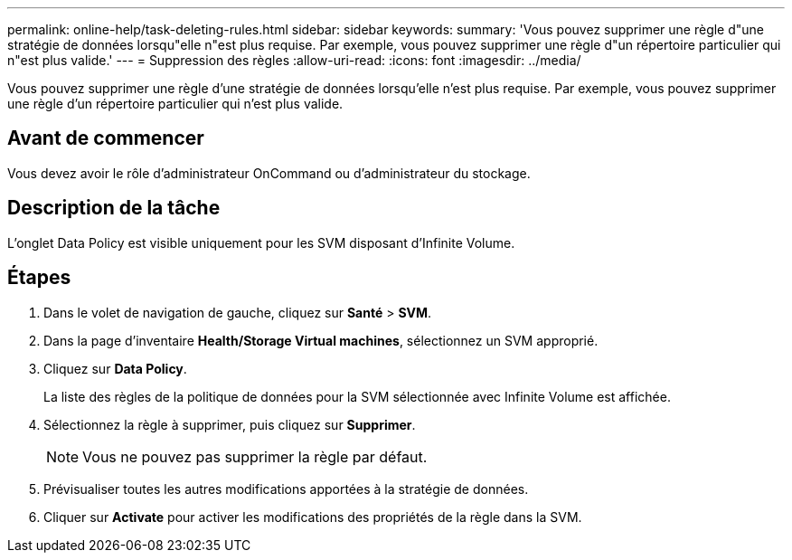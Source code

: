 ---
permalink: online-help/task-deleting-rules.html 
sidebar: sidebar 
keywords:  
summary: 'Vous pouvez supprimer une règle d"une stratégie de données lorsqu"elle n"est plus requise. Par exemple, vous pouvez supprimer une règle d"un répertoire particulier qui n"est plus valide.' 
---
= Suppression des règles
:allow-uri-read: 
:icons: font
:imagesdir: ../media/


[role="lead"]
Vous pouvez supprimer une règle d'une stratégie de données lorsqu'elle n'est plus requise. Par exemple, vous pouvez supprimer une règle d'un répertoire particulier qui n'est plus valide.



== Avant de commencer

Vous devez avoir le rôle d'administrateur OnCommand ou d'administrateur du stockage.



== Description de la tâche

L'onglet Data Policy est visible uniquement pour les SVM disposant d'Infinite Volume.



== Étapes

. Dans le volet de navigation de gauche, cliquez sur *Santé* > *SVM*.
. Dans la page d'inventaire *Health/Storage Virtual machines*, sélectionnez un SVM approprié.
. Cliquez sur *Data Policy*.
+
La liste des règles de la politique de données pour la SVM sélectionnée avec Infinite Volume est affichée.

. Sélectionnez la règle à supprimer, puis cliquez sur *Supprimer*.
+
[NOTE]
====
Vous ne pouvez pas supprimer la règle par défaut.

====
. Prévisualiser toutes les autres modifications apportées à la stratégie de données.
. Cliquer sur *Activate* pour activer les modifications des propriétés de la règle dans la SVM.

